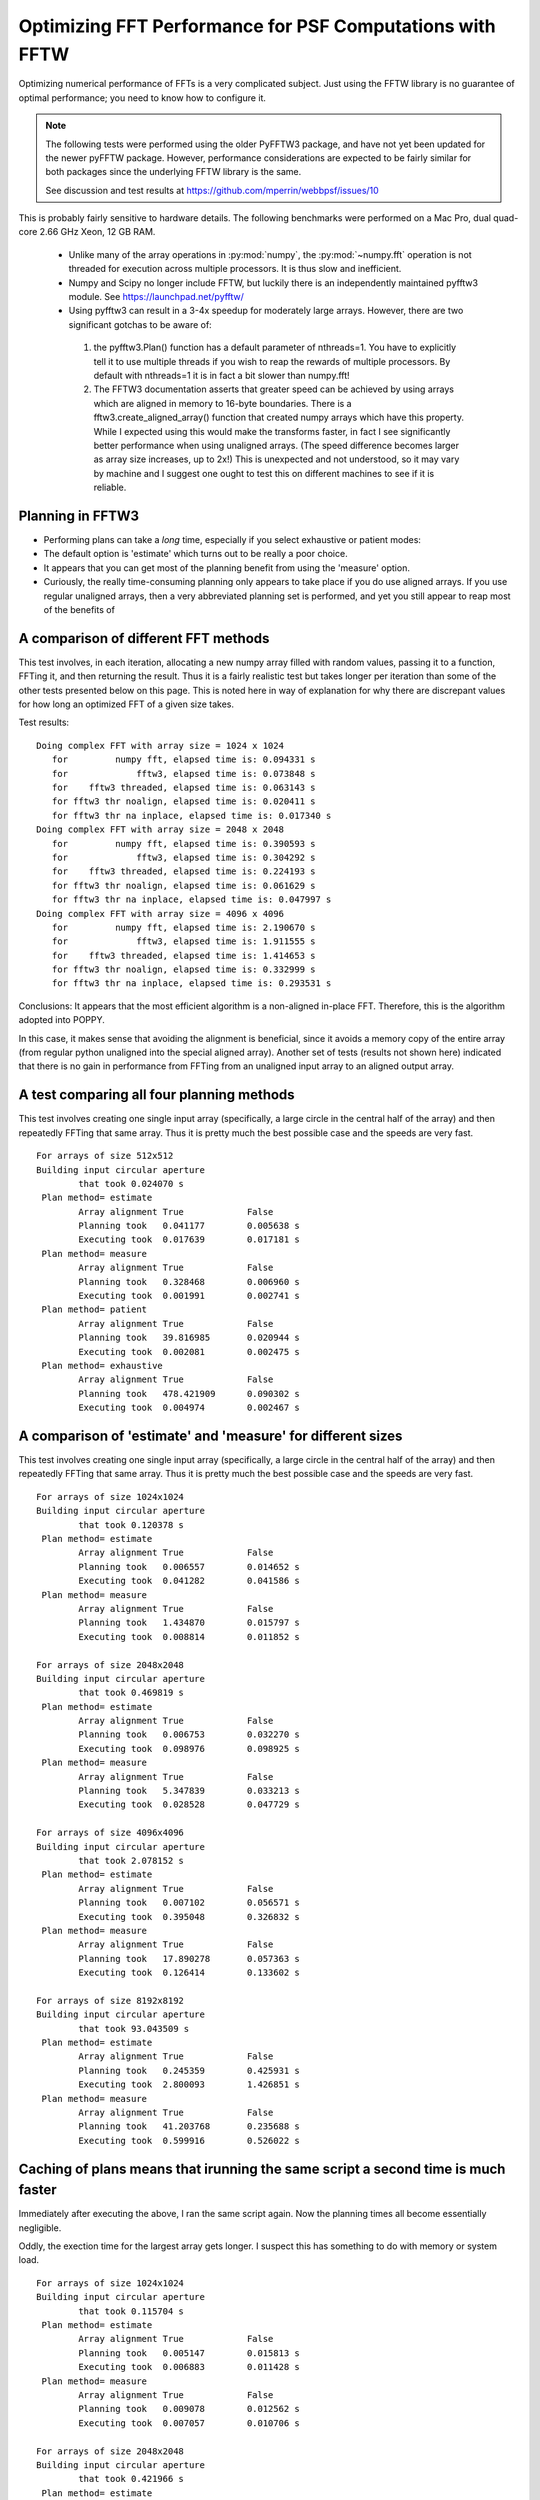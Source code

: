 Optimizing FFT Performance for PSF Computations with FFTW
=====================================================================

Optimizing numerical performance of FFTs is a very complicated subject. Just using the FFTW library is no guarantee of optimal performance; you need to know how to configure it.

.. note::
   The following tests were performed using the older PyFFTW3 package, and have not yet been updated for the newer pyFFTW package. However, performance considerations are expected to be fairly similar for both packages since the underlying FFTW library is the same.

   See discussion and test results at https://github.com/mperrin/webbpsf/issues/10

This is probably fairly sensitive to hardware details. The following benchmarks were performed on a Mac Pro, dual quad-core 2.66 GHz Xeon, 12 GB RAM.

 * Unlike many of the array operations in :py:mod:`numpy`, the :py:mod:`~numpy.fft` operation is not threaded for execution across multiple processors. It is thus slow and inefficient.
 * Numpy and Scipy no longer include FFTW, but luckily there is an independently maintained pyfftw3 module.  See https://launchpad.net/pyfftw/
 * Using pyfftw3 can result in a 3-4x speedup for moderately large arrays.  However, there are two significant gotchas to be aware of:

  1) the pyfftw3.Plan() function has a default parameter of nthreads=1. You have to
     explicitly tell it to use multiple threads if you wish to reap the
     rewards of multiple processors.  By default with nthreads=1 it is in fact a
     bit slower than numpy.fft!
  2) The FFTW3 documentation asserts that greater speed can be achieved by using
     arrays which are aligned in memory to 16-byte boundaries. There is a
     fftw3.create_aligned_array() function that created numpy arrays which have
     this property. While I expected using this would make the transforms faster,
     in fact I see significantly better performance when using unaligned arrays.
     (The speed difference becomes larger as array size increases, up to 2x!)
     This is unexpected and not understood, so it may vary by machine and I
     suggest one ought to test this on different machines to see if it is reliable.


Planning in FFTW3
------------------



* Performing plans can take a *long* time, especially if you select exhaustive or patient modes:
* The default option is 'estimate' which turns out to be really a poor choice.
* It appears that you can get most of the planning benefit from using the 'measure' option.
* Curiously, the really time-consuming planning only appears to take place if you do use aligned arrays.
  If you use regular unaligned arrays, then a very abbreviated planning set is performed, and yet you still
  appear to reap most of the benefits of



A comparison of different FFT methods
-------------------------------------

This test involves, in each iteration, allocating a new numpy array filled
with random values, passing it to a function, FFTing it, and then returning the
result. Thus it is a fairly realistic test but takes longer per iteration than some of the
other tests presented below on this page. This is noted here in way of explanation for why
there are discrepant values for how long an optimized FFT of a given size takes.


Test results::

    Doing complex FFT with array size = 1024 x 1024
       for         numpy fft, elapsed time is: 0.094331 s
       for             fftw3, elapsed time is: 0.073848 s
       for    fftw3 threaded, elapsed time is: 0.063143 s
       for fftw3 thr noalign, elapsed time is: 0.020411 s
       for fftw3 thr na inplace, elapsed time is: 0.017340 s
    Doing complex FFT with array size = 2048 x 2048
       for         numpy fft, elapsed time is: 0.390593 s
       for             fftw3, elapsed time is: 0.304292 s
       for    fftw3 threaded, elapsed time is: 0.224193 s
       for fftw3 thr noalign, elapsed time is: 0.061629 s
       for fftw3 thr na inplace, elapsed time is: 0.047997 s
    Doing complex FFT with array size = 4096 x 4096
       for         numpy fft, elapsed time is: 2.190670 s
       for             fftw3, elapsed time is: 1.911555 s
       for    fftw3 threaded, elapsed time is: 1.414653 s
       for fftw3 thr noalign, elapsed time is: 0.332999 s
       for fftw3 thr na inplace, elapsed time is: 0.293531 s



Conclusions: It appears that the most efficient algorithm is a non-aligned in-place FFT.  Therefore, this is the algorithm adopted into POPPY.

In this case, it makes sense that avoiding the alignment is beneficial, since it avoids a memory copy of the
entire array (from regular python unaligned into the special aligned array).
Another set of tests (results not shown here) indicated that there is no gain in performance from FFTing from an unaligned input array to an aligned output array.


A test comparing all four planning methods
------------------------------------------

This test involves creating one single input array (specifically, a large circle in the central half of the array)
and then repeatedly FFTing that same array. Thus it is pretty much the best possible case and the speeds are very fast.  ::

    For arrays of size 512x512
    Building input circular aperture
            that took 0.024070 s
     Plan method= estimate
            Array alignment True            False
            Planning took   0.041177        0.005638 s
            Executing took  0.017639        0.017181 s
     Plan method= measure
            Array alignment True            False
            Planning took   0.328468        0.006960 s
            Executing took  0.001991        0.002741 s
     Plan method= patient
            Array alignment True            False
            Planning took   39.816985       0.020944 s
            Executing took  0.002081        0.002475 s
     Plan method= exhaustive
            Array alignment True            False
            Planning took   478.421909      0.090302 s
            Executing took  0.004974        0.002467 s



A comparison of 'estimate' and 'measure' for different sizes
------------------------------------------------------------


This test involves creating one single input array (specifically, a large circle in the central half of the array)
and then repeatedly FFTing that same array. Thus it is pretty much the best possible case and the speeds are very fast.  ::

    For arrays of size 1024x1024
    Building input circular aperture
            that took 0.120378 s
     Plan method= estimate
            Array alignment True            False
            Planning took   0.006557        0.014652 s
            Executing took  0.041282        0.041586 s
     Plan method= measure
            Array alignment True            False
            Planning took   1.434870        0.015797 s
            Executing took  0.008814        0.011852 s

    For arrays of size 2048x2048
    Building input circular aperture
            that took 0.469819 s
     Plan method= estimate
            Array alignment True            False
            Planning took   0.006753        0.032270 s
            Executing took  0.098976        0.098925 s
     Plan method= measure
            Array alignment True            False
            Planning took   5.347839        0.033213 s
            Executing took  0.028528        0.047729 s

    For arrays of size 4096x4096
    Building input circular aperture
            that took 2.078152 s
     Plan method= estimate
            Array alignment True            False
            Planning took   0.007102        0.056571 s
            Executing took  0.395048        0.326832 s
     Plan method= measure
            Array alignment True            False
            Planning took   17.890278       0.057363 s
            Executing took  0.126414        0.133602 s

    For arrays of size 8192x8192
    Building input circular aperture
            that took 93.043509 s
     Plan method= estimate
            Array alignment True            False
            Planning took   0.245359        0.425931 s
            Executing took  2.800093        1.426851 s
     Plan method= measure
            Array alignment True            False
            Planning took   41.203768       0.235688 s
            Executing took  0.599916        0.526022 s


Caching of plans means that irunning the same script a second time is much faster
-----------------------------------------------------------------------------------
Immediately after executing the above, I ran the same script again. Now the planning times all become essentially negligible.

Oddly, the exection time for the largest array gets longer. I suspect this has something to do with memory or system load.  ::

    For arrays of size 1024x1024
    Building input circular aperture
            that took 0.115704 s
     Plan method= estimate
            Array alignment True            False
            Planning took   0.005147        0.015813 s
            Executing took  0.006883        0.011428 s
     Plan method= measure
            Array alignment True            False
            Planning took   0.009078        0.012562 s
            Executing took  0.007057        0.010706 s

    For arrays of size 2048x2048
    Building input circular aperture
            that took 0.421966 s
     Plan method= estimate
            Array alignment True            False
            Planning took   0.004888        0.032564 s
            Executing took  0.026869        0.043273 s
     Plan method= measure
            Array alignment True            False
            Planning took   0.019813        0.032273 s
            Executing took  0.027532        0.045452 s

    For arrays of size 4096x4096
    Building input circular aperture
            that took 1.938918 s
     Plan method= estimate
            Array alignment True            False
            Planning took   0.005327        0.057813 s
            Executing took  0.123481        0.131502 s
     Plan method= measure
            Array alignment True            False
            Planning took   0.030474        0.057851 s
            Executing took  0.119786        0.134453 s

    For arrays of size 8192x8192
    Building input circular aperture
            that took 78.352433 s
     Plan method= estimate
            Array alignment True            False
            Planning took   0.020330        0.325254 s
            Executing took  0.593469        0.530125 s
     Plan method= measure
            Array alignment True            False
            Planning took   0.147264        0.227571 s
            Executing took  4.640368        0.528359 s


The Payoff: Speed improvements in POPPY
----------------------------------------


For a monochromatic propagation through a 1024x1024 pupil, using 4x oversampling,
using FFTW results in about a 3x increase in performance. ::

        Using FFTW:         FFT time elapsed:      0.838939 s
        Using Numpy.fft:    FFT time elapsed:      3.010586 s


This leads to substantial savings in total computation time::

        Using FFTW:          TIME 1.218268 s for propagating one wavelength
        Using Numpy.fft:     TIME 3.396681 s for propagating one wavelength





Users are encouraged to try different approaches to optimizing performance on their own machines.
To enable some rudimentary benchmarking for the FFT section of the code, set `poppy.conf.enable_speed_tests=True` and configure
your logging display to show debug messages. (i.e. `webbpsf.configure_logging('debug')`).
Measured times will be printed in the log stream, for instance like so::

    poppy     : INFO     Calculating PSF with 1 wavelengths
    poppy     : INFO      Propagating wavelength = 1e-06 meters  with weight=1.00
    poppy     : DEBUG    Creating input wavefront with wavelength=0.000001, npix=511, pixel scale=0.007828 meters/pixel
    poppy     : DEBUG      Wavefront and optic Optic from fits.HDUList object already at same plane type, no propagation needed.
    poppy     : DEBUG      Multiplied WF by phasor for Pupil plane: Optic from fits.HDUList object
    poppy     : DEBUG    normalizing at first plane (entrance pupil) to 1.0 total intensity
    poppy     : DEBUG      Propagating wavefront to Image plane: -empty- (Analytic).
    poppy     : DEBUG    conf.use_fftw is True
    poppy     : INFO     using numpy FFT of (511, 511) array
    poppy     : DEBUG    using numpy FFT of (511, 511) array, direction=forward
    poppy     : DEBUG       TIME 0.051085 s  for the FFT                                     # This line
    poppy     : DEBUG      Multiplied WF by phasor for Image plane: -empty- (Analytic)
    poppy     : DEBUG       TIME 0.063745 s for propagating one wavelength                   # and this one
    poppy     : INFO       Calculation completed in 0.082 s
    poppy     : INFO     PSF Calculation completed.

